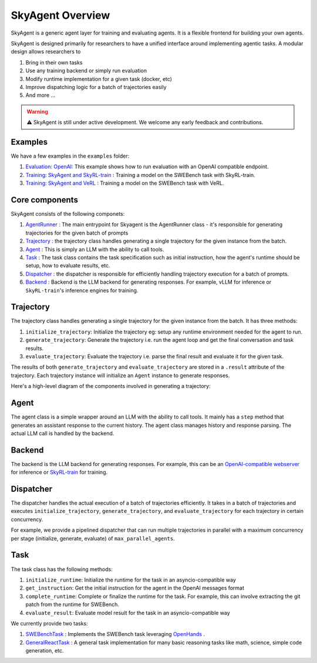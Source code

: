 SkyAgent Overview
====================

SkyAgent is a generic agent layer for training and evaluating agents. It is a flexible frontend for building your own agents. 

SkyAgent is designed primarily for researchers to have a unified interface around implementing agentic tasks. A modular design allows researchers to

1. Bring in their own tasks
2. Use any training backend or simply run evaluation
3. Modify runtime implementation for a given task (docker, etc)
4. Improve dispatching logic for a batch of trajectories easily
5. And more ...


.. warning::
    
    ⚠️ SkyAgent is still under active development. We welcome any early feedback and contributions. 


Examples
--------

We have a few examples in the ``examples`` folder: 

1. `Evaluation: OpenAI <https://github.com/NovaSky-AI/SkyRL/tree/bd9d6a9bace82df5e27c81ab231f5f4a17b2cf5b/skyagent/examples/run_openai>`_: This example shows how to run evaluation with an OpenAI compatible endpoint.
2. `Training: SkyAgent and SkyRL-train <https://github.com/NovaSky-AI/SkyRL/tree/bd9d6a9bace82df5e27c81ab231f5f4a17b2cf5b/skyagent/examples/run_skyrl>`_ : Training a model on the SWEBench task with SkyRL-train.
3. `Training: SkyAgent and VeRL <https://github.com/NovaSky-AI/SkyRL/tree/bd9d6a9bace82df5e27c81ab231f5f4a17b2cf5b/skyagent/examples/run_verl>`_ : Training a model on the SWEBench task with VeRL.



Core components
---------------

SkyAgent consists of the following componets:

1. `AgentRunner <https://github.com/NovaSky-AI/SkyRL/blob/bd9d6a9bace82df5e27c81ab231f5f4a17b2cf5b/skyagent/skyagent/agents/base.py#L89>`_ : The main entrypoint for Skyagent is the AgentRunner class - it's responsible for generating trajectories for the given batch of prompts
2. `Trajectory <https://github.com/NovaSky-AI/SkyRL/blob/bd9d6a9bace82df5e27c81ab231f5f4a17b2cf5b/skyagent/skyagent/agents/base.py#L61C7-L61C21>`_ : the trajectory class handles generating a single trajectory for the given instance from the batch. 
3. `Agent <https://github.com/NovaSky-AI/SkyRL/blob/bd9d6a9bace82df5e27c81ab231f5f4a17b2cf5b/skyagent/skyagent/agents/react/react_agent.py#L15>`_ : This is simply an LLM with the ability to call tools. 
4. `Task <https://github.com/NovaSky-AI/SkyRL/blob/bd9d6a9bace82df5e27c81ab231f5f4a17b2cf5b/skyagent/skyagent/tasks/base.py#L7>`_ : The task class contains the task specification such as initial instruction, how the agent's runtime should be setup, how to evaluate results, etc. 
5. `Dispatcher <https://github.com/NovaSky-AI/SkyRL/blob/bd9d6a9bace82df5e27c81ab231f5f4a17b2cf5b/skyagent/skyagent/dispatcher/dispatchers.py#L20>`_ : the dispatcher is responsible for efficiently handling trajectory execution for a batch of prompts. 
6. `Backend <https://github.com/NovaSky-AI/SkyRL/blob/bd9d6a9bace82df5e27c81ab231f5f4a17b2cf5b/skyagent/skyagent/integrations/base.py#L5>`_ : Backend is the LLM backend for generating responses. For example, vLLM for inference or ``SkyRL-train``'s inference engines for training.


Trajectory
----------

The trajectory class handles generating a single trajectory for the given instance from the batch. It has three methods:

1. ``initialize_trajectory``: Initialize the trajectory eg: setup any runtime environment needed for the agent to run.
2. ``generate_trajectory``: Generate the trajectory i.e. run the agent loop and get the final conversation and task results. 
3. ``evaluate_trajectory``: Evaluate the trajectory i.e. parse the final result and evaluate it for the given task.


The results of both ``generate_trajectory`` and ``evaluate_trajectory`` are stored in a ``.result`` attribute of the trajectory. Each trajectory instance will initialize an ``Agent`` instance to generate responses.

Here's a high-level diagram of the components involved in generating a trajectory:

.. figure:: images/generate_trajectory.png
   :alt: Generate Trajectory
   :align: center
   :width: 80%


Agent
-----

The agent class is a simple wrapper around an LLM with the ability to call tools. It mainly has a ``step`` method that generates an assistant response to the current history. The agent class manages history and response parsing. The actual LLM call is handled by the backend. 


Backend
-------

The backend is the LLM backend for generating responses. For example, this can be an `OpenAI-compatible webserver <https://github.com/NovaSky-AI/SkyRL/blob/bd9d6a9bace82df5e27c81ab231f5f4a17b2cf5b/skyagent/skyagent/integrations/openai.py#L15>`_ for inference or `SkyRL-train <https://github.com/NovaSky-AI/SkyRL/blob/bd9d6a9bace82df5e27c81ab231f5f4a17b2cf5b/skyagent/skyagent/integrations/skyrl_train/skyrl_train_backend.py#L5>`_ for training. 


Dispatcher
----------

The dispatcher handles the actual execution of a batch of trajectories efficiently. It takes in a batch of trajectories and executes ``initialize_trajectory``, ``generate_trajectory``, and ``evaluate_trajectory`` for each trajectory in certain concurrency. 

For example, we provide a pipelined dispatcher that can run multiple trajectories in parallel with a maximum concurrency per stage (initialize, generate, evaluate) of ``max_parallel_agents``. 

.. figure:: images/dispatcher_skyagent.png
   :alt: SkyAgent Dispatcher
   :align: center
   :width: 80%



Task
----

The task class has the following methods:

1. ``initialize_runtime``: Initialize the runtime for the task in an asyncio-compatible way
2. ``get_instruction``: Get the initial instruction for the agent in the OpenAI messages format
3. ``complete_runtime``: Complete or finalize the runtime for the task.  For example, this can involve extracting the git patch from the runtime for SWEBench.
4. ``evaluate_result``: Evaluate model result for the task in an asyncio-compatible way

We currently provide two tasks:

1. `SWEBenchTask <https://github.com/NovaSky-AI/SkyRL/blob/bd9d6a9bace82df5e27c81ab231f5f4a17b2cf5b/skyagent/skyagent/tasks/swebench/utils.py#L341>`_ : Implements the SWEBench task leveraging `OpenHands <https://github.com/All-Hands-AI/OpenHands>`_ .
2. `GeneralReactTask <https://github.com/NovaSky-AI/SkyRL/blob/bd9d6a9bace82df5e27c81ab231f5f4a17b2cf5b/skyagent/skyagent/tasks/general_react/utils.py#L7>`_ : A general task implementation for many basic reasoning tasks like math, science, simple code generation, etc. 






